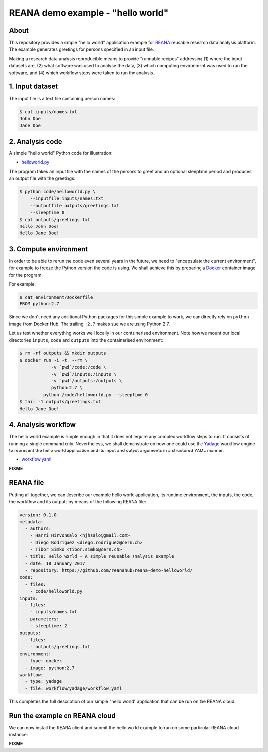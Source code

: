 ====================================
 REANA demo example - "hello world"
====================================

.. image:: https://img.shields.io/travis/reanahub/reana-demo-helloworld.svg
   :target: https://travis-ci.org/reanahub/reana-demo-helloworld

.. image:: https://badges.gitter.im/Join%20Chat.svg
   :target: https://gitter.im/reanahub/reana?utm_source=badge&utm_medium=badge&utm_campaign=pr-badge

.. image:: https://img.shields.io/github/license/reanahub/reana-demo-helloworld.svg
   :target: https://github.com/reanahub/reana-demo-helloworld/blob/master/COPYING

About
=====

This repository provides a simple "hello world" application example for `REANA
<http://reanahub.io/>`_ reusable research data analysis plaftorm. The example
generates greetings for persons specified in an input file.

Making a research data analysis reproducible means to provide "runnable recipes"
addressing (1) where the input datasets are, (2) what software was used to
analyse the data, (3) which computing environment was used to run the software,
and (4) which workflow steps were taken to run the analysis.

1. Input dataset
================

The input file is a text file containing person names:

.. code-block:: console

   $ cat inputs/names.txt
   John Doe
   Jane Doe

2. Analysis code
================

A simple "hello world" Python code for illustration:

- `helloworld.py <code/helloworld.py>`_

The program takes an input file with the names of the persons to greet and an
optional sleeptime period and produces an output file with the greetings:

.. code-block:: console

   $ python code/helloworld.py \
       --inputfile inputs/names.txt
       --outputfile outputs/greetings.txt
       --sleeptime 0
   $ cat outputs/greetings.txt
   Hello John Doe!
   Hello Jane Doe!

3. Compute environment
======================

In order to be able to rerun the code even several years in the future, we need
to "encapsulate the current environment", for example to freeze the Python
version the code is using. We shall achieve this by preparing a `Docker
<https://www.docker.com/>`_ container image for the program.

For example:

.. code-block:: console

    $ cat environment/Dockerfile
    FROM python:2.7

Since we don't need any additional Python packages for this simple example to
work, we can directly rely on ``python`` image from Docker Hub. The trailing
``:2.7`` makes sue we are using Python 2.7.

Let us test whether everything works well locally in our containerised
environment. Note how we mount our local directories ``inputs``, ``code`` and
``outputs`` into the containerised environment:

.. code-block:: console

    $ rm -rf outputs && mkdir outputs
    $ docker run -i -t  --rm \
                -v `pwd`/code:/code \
                -v `pwd`/inputs:/inputs \
                -v `pwd`/outputs:/outputs \
                python:2.7 \
             python /code/helloworld.py --sleeptime 0
    $ tail -1 outputs/greetings.txt
    Hello Jane Doe!

4. Analysis workflow
====================

The hello world example is simple enough in that it does not require any complex
workflow steps to run. It consists of running a single command only.
Nevertheless, we shall demonstrate on how one could use the `Yadage
<https://github.com/diana-hep/yadage>`_ workflow engine to represent the hello
world application and its input and output arguments in a structured YAML
manner.

- `workflow.yaml <workflow/yadage/workflow.yaml>`_

**FIXME**

REANA file
==========

Putting all together, we can describe our example hello world application, its
runtime environment, the inputs, the code, the workflow and its outputs by means
of the following REANA file:

.. code-block:: yaml

    version: 0.1.0
    metadata:
      - authors:
        - Harri Hirvonsalo <hjhsalo@gmail.com>
        - Diego Rodriguez <diego.rodriguez@cern.ch>
        - Tibor Simko <tibor.simko@cern.ch>
      - title: Hello world - A simple reusable analysis example
      - date: 18 January 2017
      - repository: https://github.com/reanahub/reana-demo-helloworld/
    code:
      - files:
        - code/helloworld.py
    inputs:
      - files:
        - inputs/names.txt
      - parameters:
        - sleeptime: 2
    outputs:
      - files:
        - outputs/greetings.txt
    environment:
      - type: docker
      - image: python:2.7
    workflow:
      - type: yadage
      - file: workflow/yadage/workflow.yaml

This completes the full description of our simple "hello world" application that
can be run on the REANA cloud.

Run the example on REANA cloud
==============================

We can now install the REANA client and submit the hello world example to run on
some particular REANA cloud instance:

**FIXME**
